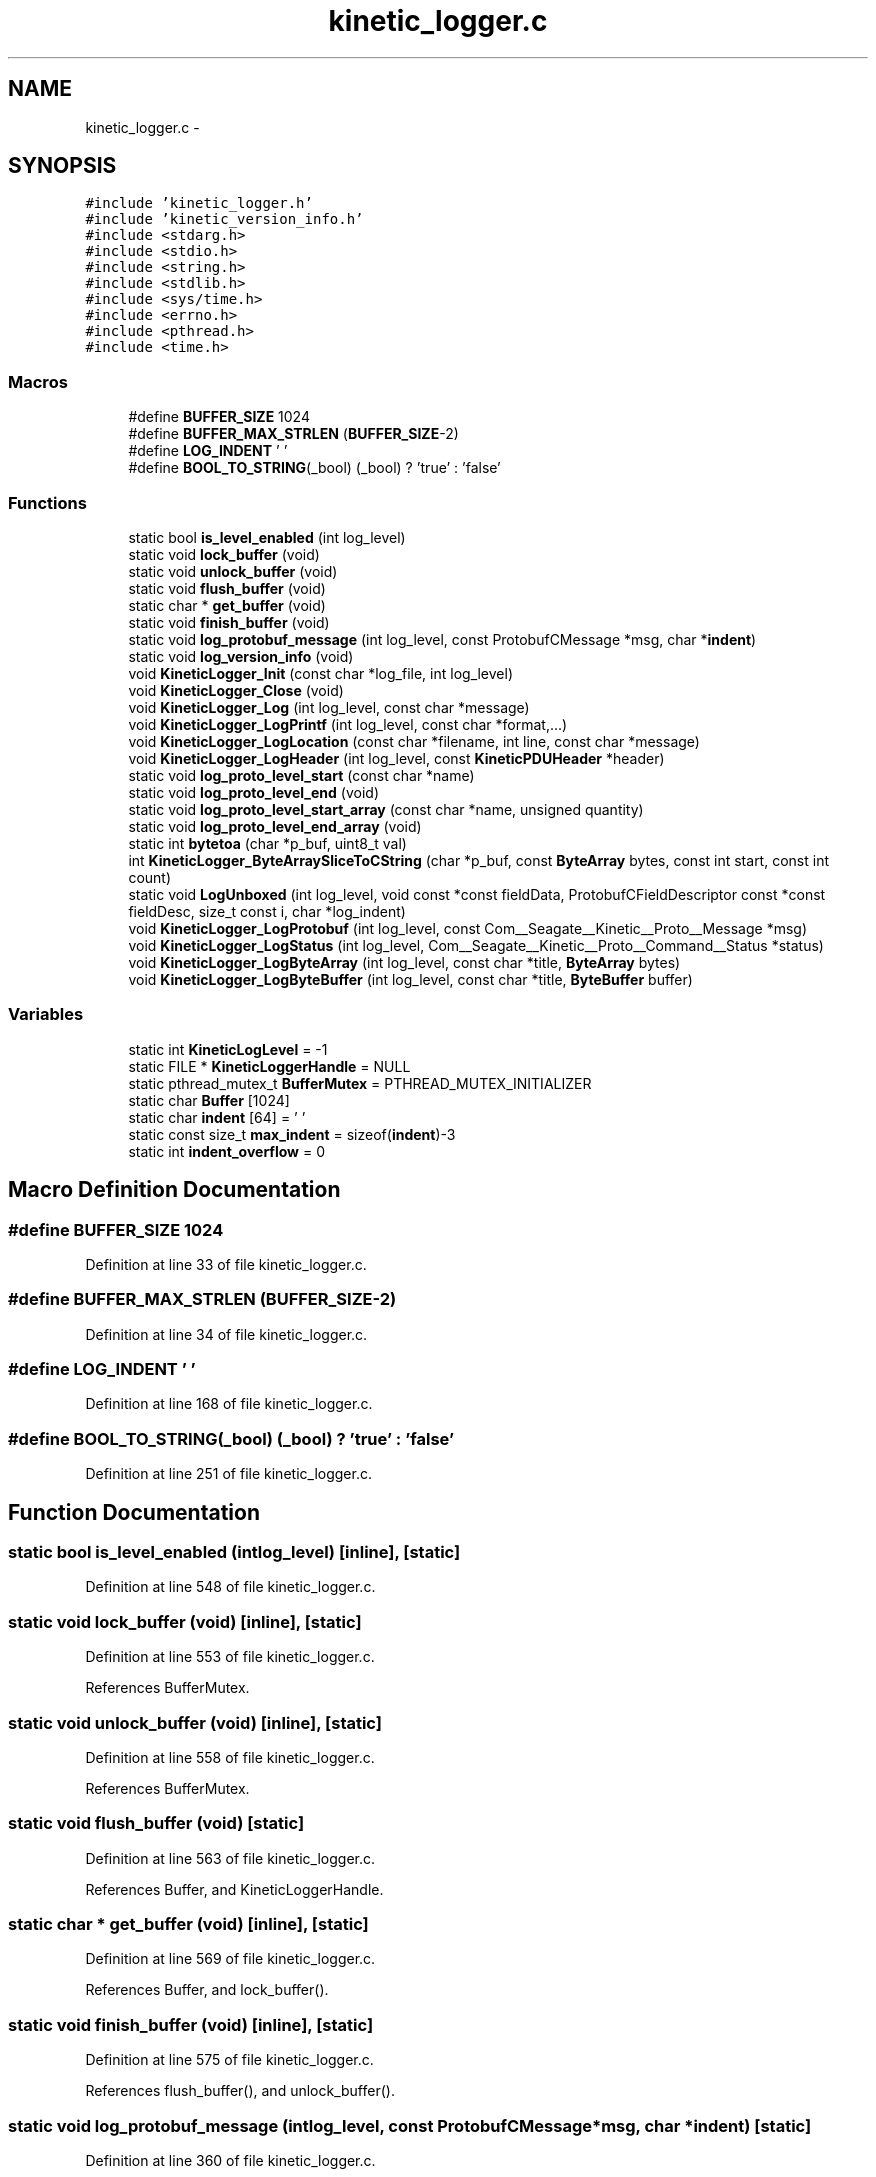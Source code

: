 .TH "kinetic_logger.c" 3 "Fri Mar 13 2015" "Version v0.12.0" "kinetic-c" \" -*- nroff -*-
.ad l
.nh
.SH NAME
kinetic_logger.c \- 
.SH SYNOPSIS
.br
.PP
\fC#include 'kinetic_logger\&.h'\fP
.br
\fC#include 'kinetic_version_info\&.h'\fP
.br
\fC#include <stdarg\&.h>\fP
.br
\fC#include <stdio\&.h>\fP
.br
\fC#include <string\&.h>\fP
.br
\fC#include <stdlib\&.h>\fP
.br
\fC#include <sys/time\&.h>\fP
.br
\fC#include <errno\&.h>\fP
.br
\fC#include <pthread\&.h>\fP
.br
\fC#include <time\&.h>\fP
.br

.SS "Macros"

.in +1c
.ti -1c
.RI "#define \fBBUFFER_SIZE\fP   1024"
.br
.ti -1c
.RI "#define \fBBUFFER_MAX_STRLEN\fP   (\fBBUFFER_SIZE\fP-2)"
.br
.ti -1c
.RI "#define \fBLOG_INDENT\fP   '  '"
.br
.ti -1c
.RI "#define \fBBOOL_TO_STRING\fP(_bool)   (_bool) ? 'true' : 'false'"
.br
.in -1c
.SS "Functions"

.in +1c
.ti -1c
.RI "static bool \fBis_level_enabled\fP (int log_level)"
.br
.ti -1c
.RI "static void \fBlock_buffer\fP (void)"
.br
.ti -1c
.RI "static void \fBunlock_buffer\fP (void)"
.br
.ti -1c
.RI "static void \fBflush_buffer\fP (void)"
.br
.ti -1c
.RI "static char * \fBget_buffer\fP (void)"
.br
.ti -1c
.RI "static void \fBfinish_buffer\fP (void)"
.br
.ti -1c
.RI "static void \fBlog_protobuf_message\fP (int log_level, const ProtobufCMessage *msg, char *\fBindent\fP)"
.br
.ti -1c
.RI "static void \fBlog_version_info\fP (void)"
.br
.ti -1c
.RI "void \fBKineticLogger_Init\fP (const char *log_file, int log_level)"
.br
.ti -1c
.RI "void \fBKineticLogger_Close\fP (void)"
.br
.ti -1c
.RI "void \fBKineticLogger_Log\fP (int log_level, const char *message)"
.br
.ti -1c
.RI "void \fBKineticLogger_LogPrintf\fP (int log_level, const char *format,\&.\&.\&.)"
.br
.ti -1c
.RI "void \fBKineticLogger_LogLocation\fP (const char *filename, int line, const char *message)"
.br
.ti -1c
.RI "void \fBKineticLogger_LogHeader\fP (int log_level, const \fBKineticPDUHeader\fP *header)"
.br
.ti -1c
.RI "static void \fBlog_proto_level_start\fP (const char *name)"
.br
.ti -1c
.RI "static void \fBlog_proto_level_end\fP (void)"
.br
.ti -1c
.RI "static void \fBlog_proto_level_start_array\fP (const char *name, unsigned quantity)"
.br
.ti -1c
.RI "static void \fBlog_proto_level_end_array\fP (void)"
.br
.ti -1c
.RI "static int \fBbytetoa\fP (char *p_buf, uint8_t val)"
.br
.ti -1c
.RI "int \fBKineticLogger_ByteArraySliceToCString\fP (char *p_buf, const \fBByteArray\fP bytes, const int start, const int count)"
.br
.ti -1c
.RI "static void \fBLogUnboxed\fP (int log_level, void const *const fieldData, ProtobufCFieldDescriptor const *const fieldDesc, size_t const i, char *log_indent)"
.br
.ti -1c
.RI "void \fBKineticLogger_LogProtobuf\fP (int log_level, const Com__Seagate__Kinetic__Proto__Message *msg)"
.br
.ti -1c
.RI "void \fBKineticLogger_LogStatus\fP (int log_level, Com__Seagate__Kinetic__Proto__Command__Status *status)"
.br
.ti -1c
.RI "void \fBKineticLogger_LogByteArray\fP (int log_level, const char *title, \fBByteArray\fP bytes)"
.br
.ti -1c
.RI "void \fBKineticLogger_LogByteBuffer\fP (int log_level, const char *title, \fBByteBuffer\fP buffer)"
.br
.in -1c
.SS "Variables"

.in +1c
.ti -1c
.RI "static int \fBKineticLogLevel\fP = -1"
.br
.ti -1c
.RI "static FILE * \fBKineticLoggerHandle\fP = NULL"
.br
.ti -1c
.RI "static pthread_mutex_t \fBBufferMutex\fP = PTHREAD_MUTEX_INITIALIZER"
.br
.ti -1c
.RI "static char \fBBuffer\fP [1024]"
.br
.ti -1c
.RI "static char \fBindent\fP [64] = ' '"
.br
.ti -1c
.RI "static const size_t \fBmax_indent\fP = sizeof(\fBindent\fP)-3"
.br
.ti -1c
.RI "static int \fBindent_overflow\fP = 0"
.br
.in -1c
.SH "Macro Definition Documentation"
.PP 
.SS "#define BUFFER_SIZE   1024"

.PP
Definition at line 33 of file kinetic_logger\&.c\&.
.SS "#define BUFFER_MAX_STRLEN   (\fBBUFFER_SIZE\fP-2)"

.PP
Definition at line 34 of file kinetic_logger\&.c\&.
.SS "#define LOG_INDENT   '  '"

.PP
Definition at line 168 of file kinetic_logger\&.c\&.
.SS "#define BOOL_TO_STRING(_bool)   (_bool) ? 'true' : 'false'"

.PP
Definition at line 251 of file kinetic_logger\&.c\&.
.SH "Function Documentation"
.PP 
.SS "static bool is_level_enabled (intlog_level)\fC [inline]\fP, \fC [static]\fP"

.PP
Definition at line 548 of file kinetic_logger\&.c\&.
.SS "static void lock_buffer (void)\fC [inline]\fP, \fC [static]\fP"

.PP
Definition at line 553 of file kinetic_logger\&.c\&.
.PP
References BufferMutex\&.
.SS "static void unlock_buffer (void)\fC [inline]\fP, \fC [static]\fP"

.PP
Definition at line 558 of file kinetic_logger\&.c\&.
.PP
References BufferMutex\&.
.SS "static void flush_buffer (void)\fC [static]\fP"

.PP
Definition at line 563 of file kinetic_logger\&.c\&.
.PP
References Buffer, and KineticLoggerHandle\&.
.SS "static char * get_buffer (void)\fC [inline]\fP, \fC [static]\fP"

.PP
Definition at line 569 of file kinetic_logger\&.c\&.
.PP
References Buffer, and lock_buffer()\&.
.SS "static void finish_buffer (void)\fC [inline]\fP, \fC [static]\fP"

.PP
Definition at line 575 of file kinetic_logger\&.c\&.
.PP
References flush_buffer(), and unlock_buffer()\&.
.SS "static void log_protobuf_message (intlog_level, const ProtobufCMessage *msg, char *indent)\fC [static]\fP"

.PP
Definition at line 360 of file kinetic_logger\&.c\&.
.PP
References com__seagate__kinetic__proto__command__free_unpacked(), com__seagate__kinetic__proto__command__unpack(), is_level_enabled(), log_proto_level_end(), log_proto_level_end_array(), log_proto_level_start(), log_proto_level_start_array(), and LogUnboxed()\&.
.SS "static void log_version_info (void)\fC [static]\fP"

.PP
Definition at line 133 of file kinetic_logger\&.c\&.
.PP
References KINETIC_C_PROTOCOL_VERSION, KINETIC_C_REPO_HASH, KINETIC_C_VERSION, and KineticLogger_LogPrintf()\&.
.SS "void KineticLogger_Init (const char *log_file, intlog_level)"

.PP
Definition at line 56 of file kinetic_logger\&.c\&.
.PP
References BufferMutex, KINETIC_ASSERT, KineticLoggerHandle, KineticLogLevel, and log_version_info()\&.
.SS "void KineticLogger_Close (void)"

.PP
Definition at line 86 of file kinetic_logger\&.c\&.
.PP
References KineticLoggerHandle, and KineticLogLevel\&.
.SS "void KineticLogger_Log (intlog_level, const char *message)"

.PP
Definition at line 96 of file kinetic_logger\&.c\&.
.PP
References KineticLogger_LogPrintf()\&.
.SS "void KineticLogger_LogPrintf (intlog_level, const char *format, \&.\&.\&.)"

.PP
Definition at line 101 of file kinetic_logger\&.c\&.
.PP
References Buffer, BUFFER_MAX_STRLEN, finish_buffer(), get_buffer(), is_level_enabled(), and KineticLoggerHandle\&.
.SS "void KineticLogger_LogLocation (const char *filename, intline, const char *message)"

.PP
Definition at line 139 of file kinetic_logger\&.c\&.
.PP
References KineticLogger_LogPrintf(), and KineticLogLevel\&.
.SS "void KineticLogger_LogHeader (intlog_level, const \fBKineticPDUHeader\fP *header)"

.PP
Definition at line 154 of file kinetic_logger\&.c\&.
.PP
References is_level_enabled(), KineticLogger_Log(), and KineticLogger_LogPrintf()\&.
.SS "static void log_proto_level_start (const char *name)\fC [static]\fP"

.PP
Definition at line 174 of file kinetic_logger\&.c\&.
.PP
References indent, indent_overflow, KineticLogger_LogPrintf(), LOG_INDENT, and max_indent\&.
.SS "static void log_proto_level_end (void)\fC [static]\fP"

.PP
Definition at line 185 of file kinetic_logger\&.c\&.
.PP
References indent, indent_overflow, and KineticLogger_LogPrintf()\&.
.SS "static void log_proto_level_start_array (const char *name, unsignedquantity)\fC [static]\fP"

.PP
Definition at line 196 of file kinetic_logger\&.c\&.
.PP
References indent, indent_overflow, KineticLogger_LogPrintf(), LOG_INDENT, and max_indent\&.
.SS "static void log_proto_level_end_array (void)\fC [static]\fP"

.PP
Definition at line 208 of file kinetic_logger\&.c\&.
.PP
References indent, indent_overflow, and KineticLogger_LogPrintf()\&.
.SS "static int bytetoa (char *p_buf, uint8_tval)\fC [static]\fP"

.PP
Definition at line 219 of file kinetic_logger\&.c\&.
.SS "int KineticLogger_ByteArraySliceToCString (char *p_buf, const \fBByteArray\fPbytes, const intstart, const intcount)"

.PP
Definition at line 239 of file kinetic_logger\&.c\&.
.PP
References bytetoa(), and ByteArray::data\&.
.SS "static void LogUnboxed (intlog_level, void const *constfieldData, ProtobufCFieldDescriptor const *constfieldDesc, size_t consti, char *log_indent)\fC [static]\fP"

.PP
Definition at line 253 of file kinetic_logger\&.c\&.
.PP
References BOOL_TO_STRING, KINETIC_ASSERT, KineticLogger_LogByteArray(), KineticLogger_LogPrintf(), log_proto_level_end(), log_proto_level_start(), and log_protobuf_message()\&.
.SS "void KineticLogger_LogProtobuf (intlog_level, const Com__Seagate__Kinetic__Proto__Message *msg)"

.PP
Definition at line 423 of file kinetic_logger\&.c\&.
.PP
References indent, indent_overflow, is_level_enabled(), KineticLogger_Log(), and log_protobuf_message()\&.
.SS "void KineticLogger_LogStatus (intlog_level, Com__Seagate__Kinetic__Proto__Command__Status *status)"

.PP
Definition at line 435 of file kinetic_logger\&.c\&.
.PP
References COM__SEAGATE__KINETIC__PROTO__COMMAND__STATUS__STATUS_CODE__INVALID_STATUS_CODE, COM__SEAGATE__KINETIC__PROTO__COMMAND__STATUS__STATUS_CODE__SUCCESS, is_level_enabled(), and KineticLogger_LogPrintf()\&.
.SS "void KineticLogger_LogByteArray (intlog_level, const char *title, \fBByteArray\fPbytes)"

.PP
Definition at line 492 of file kinetic_logger\&.c\&.
.PP
References ByteArray::data, is_level_enabled(), KineticLogger_LogPrintf(), and ByteArray::len\&.
.SS "void KineticLogger_LogByteBuffer (intlog_level, const char *title, \fBByteBuffer\fPbuffer)"

.PP
Definition at line 536 of file kinetic_logger\&.c\&.
.PP
References ByteBuffer::array, ByteBuffer::bytesUsed, ByteArray::data, is_level_enabled(), and KineticLogger_LogByteArray()\&.
.SH "Variable Documentation"
.PP 
.SS "int KineticLogLevel = -1\fC [static]\fP"

.PP
Definition at line 36 of file kinetic_logger\&.c\&.
.SS "FILE* KineticLoggerHandle = NULL\fC [static]\fP"

.PP
Definition at line 37 of file kinetic_logger\&.c\&.
.SS "pthread_mutex_t BufferMutex = PTHREAD_MUTEX_INITIALIZER\fC [static]\fP"

.PP
Definition at line 38 of file kinetic_logger\&.c\&.
.SS "char Buffer[1024]\fC [static]\fP"

.PP
Definition at line 39 of file kinetic_logger\&.c\&.
.SS "char indent[64] = ' '\fC [static]\fP"

.PP
Definition at line 169 of file kinetic_logger\&.c\&.
.SS "const size_t max_indent = sizeof(\fBindent\fP)-3\fC [static]\fP"

.PP
Definition at line 170 of file kinetic_logger\&.c\&.
.SS "int indent_overflow = 0\fC [static]\fP"

.PP
Definition at line 171 of file kinetic_logger\&.c\&.
.SH "Author"
.PP 
Generated automatically by Doxygen for kinetic-c from the source code\&.
